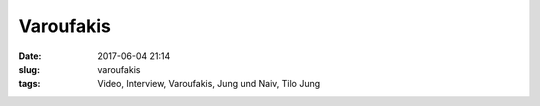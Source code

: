 Varoufakis
############################
:date: 2017-06-04 21:14
:slug: varoufakis
:tags: Video, Interview, Varoufakis, Jung und Naiv, Tilo Jung



.. raw:: html

        <iframe width="560" height="315" src="//www.youtube.com/embed/Y_YzOrQgPDI" frameborder="0" allowfullscreen></iframe>

